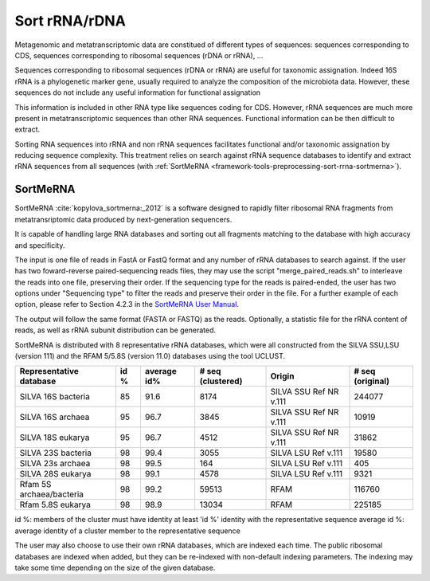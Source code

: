 .. _framework-tools-preprocessing-sort-rrna:

==============
Sort rRNA/rDNA
==============


Metagenomic and metatranscriptomic data are constitued of different types of
sequences: sequences corresponding to CDS, sequences corresponding to ribosomal
sequences (rDNA or rRNA), ...

Sequences corresponding to ribosomal sequences (rDNA or rRNA) are useful for
taxonomic assignation. Indeed 16S rRNA is a phylogenetic marker gene, usually
required to analyze the composition of the microbiota data. However, these
sequences do not include any useful information for functional assignation

This information is included in other RNA type like sequences coding for CDS.
However, rRNA sequences are much more present in metatranscriptomic
sequences than other RNA sequences. Functional information can be then difficult
to extract.

Sorting RNA sequences into rRNA and non rRNA sequences facilitates functional
and/or taxonomic assignation by reducing sequence complexity. This treatment
relies on search against rRNA sequence databases to identify and extract rRNA
sequences from all sequences (with
:ref:`SortMeRNA <framework-tools-preprocessing-sort-rrna-sortmerna>`).

.. _framework-tools-preprocessing-sort-rrna-sortmerna:

SortMeRNA
#########

SortMeRNA :cite:`kopylova_sortmerna:_2012` is a software designed to rapidly filter ribosomal RNA fragments
from metatransriptomic data produced by next-generation sequencers.

It is capable of handling large RNA databases and sorting out all fragments
matching to the database with high accuracy and specificity.

The input is one file of reads in FastA or FastQ format and any number of rRNA databases to search against.
If the user has two foward-reverse paired-sequencing reads files, they may use
the script "merge_paired_reads.sh" to interleave the reads into one file, preserving their order.
If the sequencing type for the reads is paired-ended, the user has two options under
"Sequencing type" to filter the reads and preserve their order in the file.
For a further example of each option, please refer to Section 4.2.3 in the `SortMeRNA User Manual <http://bioinfo.lifl.fr/RNA/sortmerna/code/SortMeRNA-user-manual-v1.7.pdf>`_.

The output will follow the same format (FASTA or FASTQ) as the reads. Optionally, a statistic file for the rRNA content of reads, as well as rRNA subunit distribution can be generated.

SortMeRNA is distributed with 8 representative rRNA databases, which were all constructed from the SILVA SSU,LSU (version 111) and the RFAM 5/5.8S (version 11.0) databases using the tool UCLUST.

+--------------------------+------+-------------+-------------------+------------------------+-------------------+
| Representative database  | id % | average id% | # seq (clustered) | Origin                 |  # seq (original) |
+==========================+======+=============+===================+========================+===================+
| SILVA 16S bacteria       |   85 |        91.6 |              8174 | SILVA SSU Ref NR v.111 |            244077 |
+--------------------------+------+-------------+-------------------+------------------------+-------------------+
| SILVA 16S archaea        |   95 |        96.7 |              3845 | SILVA SSU Ref NR v.111 |             10919 |
+--------------------------+------+-------------+-------------------+------------------------+-------------------+
| SILVA 18S eukarya        |   95 |        96.7 |              4512 | SILVA SSU Ref NR v.111 |             31862 |
+--------------------------+------+-------------+-------------------+------------------------+-------------------+
| SILVA 23S bacteria       |   98 |        99.4 |              3055 | SILVA LSU Ref v.111    |             19580 |
+--------------------------+------+-------------+-------------------+------------------------+-------------------+
| SILVA 23s archaea        |   98 |        99.5 |               164 | SILVA LSU Ref v.111    |               405 |
+--------------------------+------+-------------+-------------------+------------------------+-------------------+
| SILVA 28S eukarya        |   98 |        99.1 |              4578 | SILVA LSU Ref v.111    |              9321 |
+--------------------------+------+-------------+-------------------+------------------------+-------------------+
| Rfam 5S archaea/bacteria |   98 |        99.2 |             59513 | RFAM                   |            116760 |
+--------------------------+------+-------------+-------------------+------------------------+-------------------+
| Rfam 5.8S eukarya        |   98 |        98.9 |             13034 | RFAM                   |            225185 |
+--------------------------+------+-------------+-------------------+------------------------+-------------------+

id %: members of the cluster must have identity at least 'id %' identity with the representative sequence
average id %: average identity of a cluster member to the representative sequence

The user may also choose to use their own rRNA databases, which are indexed each time. The public ribosomal
databases are indexed when added, but they can be re-indexed with non-default indexing parameters. The indexing may take some time depending on the size of the given database.

.. bibliography:: /assets/references.bib
   :cited:
   :style: plain
   :filter: docname in docnames
